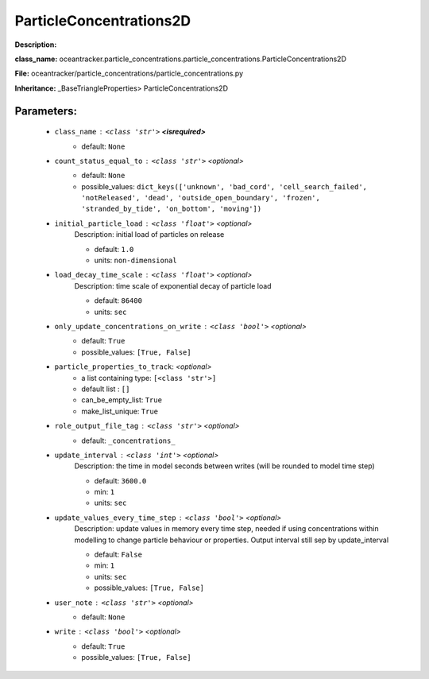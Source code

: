 #########################
ParticleConcentrations2D
#########################

**Description:** 

**class_name:** oceantracker.particle_concentrations.particle_concentrations.ParticleConcentrations2D

**File:** oceantracker/particle_concentrations/particle_concentrations.py

**Inheritance:** _BaseTriangleProperties> ParticleConcentrations2D


Parameters:
************

	* ``class_name`` :   ``<class 'str'>`` **<isrequired>**
		- default: ``None``

	* ``count_status_equal_to`` :   ``<class 'str'>``   *<optional>*
		- default: ``None``
		- possible_values: ``dict_keys(['unknown', 'bad_cord', 'cell_search_failed', 'notReleased', 'dead', 'outside_open_boundary', 'frozen', 'stranded_by_tide', 'on_bottom', 'moving'])``

	* ``initial_particle_load`` :   ``<class 'float'>``   *<optional>*
		Description: initial load of particles on release

		- default: ``1.0``
		- units: ``non-dimensional``

	* ``load_decay_time_scale`` :   ``<class 'float'>``   *<optional>*
		Description: time scale of exponential decay of particle load

		- default: ``86400``
		- units: ``sec``

	* ``only_update_concentrations_on_write`` :   ``<class 'bool'>``   *<optional>*
		- default: ``True``
		- possible_values: ``[True, False]``

	* ``particle_properties_to_track``:  *<optional>*
		- a list containing type:  ``[<class 'str'>]``
		- default list : ``[]``
		- can_be_empty_list: ``True``
		- make_list_unique: ``True``

	* ``role_output_file_tag`` :   ``<class 'str'>``   *<optional>*
		- default: ``_concentrations_``

	* ``update_interval`` :   ``<class 'int'>``   *<optional>*
		Description: the time in model seconds between writes (will be rounded to model time step)

		- default: ``3600.0``
		- min: ``1``
		- units: ``sec``

	* ``update_values_every_time_step`` :   ``<class 'bool'>``   *<optional>*
		Description: update values in memory every time step, needed if using concentrations within modelling to change particle behaviour or properties. Output interval still sep by update_interval

		- default: ``False``
		- min: ``1``
		- units: ``sec``
		- possible_values: ``[True, False]``

	* ``user_note`` :   ``<class 'str'>``   *<optional>*
		- default: ``None``

	* ``write`` :   ``<class 'bool'>``   *<optional>*
		- default: ``True``
		- possible_values: ``[True, False]``

